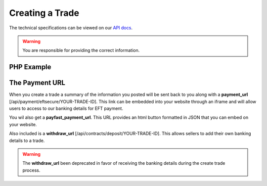 Creating a Trade
================

The technical specifications can be viewed on our
`API docs <https://api.tradesafe.co.za/#contract-post>`_.

.. warning::
  You are responsible for providing the correct information.

PHP Example
-----------

.. code-block:: php
  :linenos:

          <?php
          # The JWT for your account
          $json_token = 'your_jwt_token';

          # The url of the API
          $service_url = 'https://sandbox.tradesafe.co.za/api/contract.json';

          $curl = curl_init($service_url);

          $postfields = array(
            "name" => "Short description of trade",
            "reference" => "A unique identifier",
            "industry" => "GENERAL_GOODS_SERVICES",
            "description" => "Description of the trade",
            "buyer" => array(
              "first_name" => "John",
              "email" => "user@example.net",
              "mobile_country" => "ZA",
              "mobile" => "0123456789",
              "id_number" => "0000001111223",
              "bank" => "ABC",
              "number" => "0123456789",
              "branch_code" => "123456",
              "type" => "CHEQUE"
            ),
            "seller" => array(
              "first_name" => "Jane",
              "email" => "user@example.com",
              "mobile_country" => "ZA",
              "mobile" => "0123456789",
              "id_number" => "0000001111223",
              "bank" => "ABC",
              "number" => "0123456789",
              "branch_code" => "123456",
              "type" => "CHEQUE"
            ),
              "agent" => array(
                "first_name" => "Jane",
                "email" => "user@example.com",
                "mobile_country" => "ZA",
                "mobile" => "0123456789",
                "id_number" => "0000001111223",
                "bank" => "ABC",
                "number" => "0123456789",
                "branch_code" => "123456",
                "type" => "CHEQUE"
              ),
            "value" => 10000,
            "fee_allocation" => 0,
            "agent_fee" => 0,
            "agent_fee_allocation" => 0,
            "completion_days" => 30,
            "completion_months" => 12,
            "completion_years" => 5,
            "inspection_days" => 7,
            "delivery_required" => false,
          );

          curl_setopt_array($curl, array(
            CURLOPT_POST => TRUE,
            CURLOPT_RETURNTRANSFER => TRUE,
            CURLOPT_HTTPHEADER => array(
              'Authorization: Bearer ' . $json_token,
              'Content-Type: application/json'
            ),
            CURLOPT_POSTFIELDS => json_encode($postfields)
          ));

          $curl_response = curl_exec($curl);
          curl_close($curl);

          $response = json_decode($curl_response);

          print_r($response);
          ?>

The Payment URL
---------------

When you create a trade a summary of the information you posted will be sent
back to you along with a **payment_url**
[/api/payment/eftsecure/YOUR-TRADE-ID]. This link can be embedded into your
website through an iframe and will allow users to access to our banking details
for EFT payment.

You wil also get a **payfast_payment_url**. This URL provides an html button formatted in JSON that you can embed on
your website.

Also included is a **withdraw_url** [/api/contracts/deposit/YOUR-TRADE-ID].
This allows sellers to add their own banking details to a trade.

.. warning::
  The **withdraw_url** been deprecated in favor of receiving the banking details
  during the create trade process.
